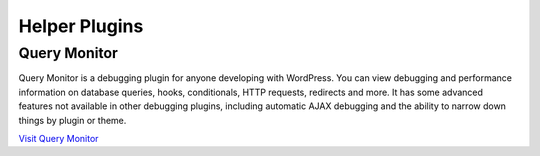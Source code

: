 .. _header-n0:

Helper Plugins
==============

.. _header-n2:

Query Monitor
-------------

Query Monitor is a debugging plugin for anyone developing with
WordPress. You can view debugging and performance information on
database queries, hooks, conditionals, HTTP requests, redirects and
more. It has some advanced features not available in other debugging
plugins, including automatic AJAX debugging and the ability to narrow
down things by plugin or theme.

`Visit Query Monitor <https://wordpress.org/plugins/query-monitor/>`__

